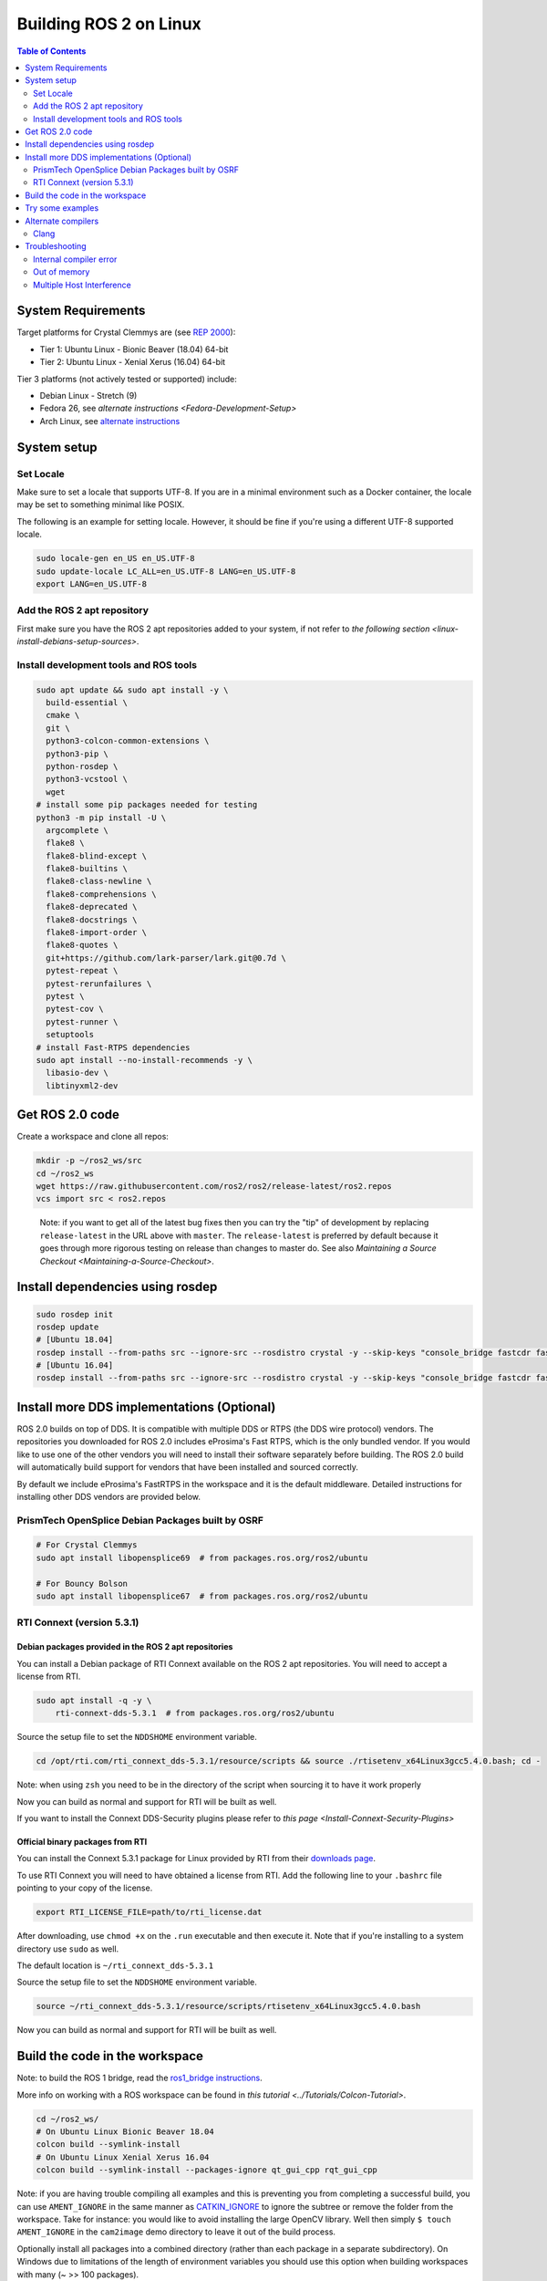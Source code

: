 
Building ROS 2 on Linux
=======================

.. contents:: Table of Contents
   :depth: 2
   :local:


System Requirements
-------------------
Target platforms for Crystal Clemmys are (see `REP 2000 <http://www.ros.org/reps/rep-2000.html>`__):

- Tier 1: Ubuntu Linux - Bionic Beaver (18.04) 64-bit
- Tier 2: Ubuntu Linux - Xenial Xerus (16.04) 64-bit

Tier 3 platforms (not actively tested or supported) include:

- Debian Linux - Stretch (9)
- Fedora 26, see `alternate instructions <Fedora-Development-Setup>`
- Arch Linux, see `alternate instructions <https://wiki.archlinux.org/index.php/Ros#Ros_2>`__

System setup
------------

.. _linux-dev-add-ros2-repo:

Set Locale
^^^^^^^^^^
Make sure to set a locale that supports UTF-8.
If you are in a minimal environment such as a Docker container, the locale may be set to something minimal like POSIX.

The following is an example for setting locale.
However, it should be fine if you're using a different UTF-8 supported locale.

.. code-block:: bash

   sudo locale-gen en_US en_US.UTF-8
   sudo update-locale LC_ALL=en_US.UTF-8 LANG=en_US.UTF-8
   export LANG=en_US.UTF-8

Add the ROS 2 apt repository
^^^^^^^^^^^^^^^^^^^^^^^^^^^^

First make sure you have the ROS 2 apt repositories added to your system, if not refer to `the following section <linux-install-debians-setup-sources>`.

Install development tools and ROS tools
^^^^^^^^^^^^^^^^^^^^^^^^^^^^^^^^^^^^^^^

.. code-block:: bash

   sudo apt update && sudo apt install -y \
     build-essential \
     cmake \
     git \
     python3-colcon-common-extensions \
     python3-pip \
     python-rosdep \
     python3-vcstool \
     wget
   # install some pip packages needed for testing
   python3 -m pip install -U \
     argcomplete \
     flake8 \
     flake8-blind-except \
     flake8-builtins \
     flake8-class-newline \
     flake8-comprehensions \
     flake8-deprecated \
     flake8-docstrings \
     flake8-import-order \
     flake8-quotes \
     git+https://github.com/lark-parser/lark.git@0.7d \
     pytest-repeat \
     pytest-rerunfailures \
     pytest \
     pytest-cov \
     pytest-runner \
     setuptools
   # install Fast-RTPS dependencies
   sudo apt install --no-install-recommends -y \
     libasio-dev \
     libtinyxml2-dev

.. _linux-dev-get-ros2-code:

Get ROS 2.0 code
----------------

Create a workspace and clone all repos:

.. code-block:: bash

   mkdir -p ~/ros2_ws/src
   cd ~/ros2_ws
   wget https://raw.githubusercontent.com/ros2/ros2/release-latest/ros2.repos
   vcs import src < ros2.repos

..

   Note: if you want to get all of the latest bug fixes then you can try the "tip" of development by replacing ``release-latest`` in the URL above with ``master``. The ``release-latest`` is preferred by default because it goes through more rigorous testing on release than changes to master do. See also `Maintaining a Source Checkout <Maintaining-a-Source-Checkout>`.


Install dependencies using rosdep
---------------------------------

.. code-block:: bash

   sudo rosdep init
   rosdep update
   # [Ubuntu 18.04]
   rosdep install --from-paths src --ignore-src --rosdistro crystal -y --skip-keys "console_bridge fastcdr fastrtps libopensplice67 libopensplice69 rti-connext-dds-5.3.1 urdfdom_headers"
   # [Ubuntu 16.04]
   rosdep install --from-paths src --ignore-src --rosdistro crystal -y --skip-keys "console_bridge fastcdr fastrtps libopensplice67 libopensplice69 python3-lark-parser rti-connext-dds-5.3.1 urdfdom_headers"

.. _linux-development-setup-install-more-dds-implementations-optional:

Install more DDS implementations (Optional)
-------------------------------------------

ROS 2.0 builds on top of DDS.
It is compatible with multiple DDS or RTPS (the DDS wire protocol) vendors.
The repositories you downloaded for ROS 2.0 includes eProsima's Fast RTPS, which is the only bundled vendor.
If you would like to use one of the other vendors you will need to install their software separately before building.
The ROS 2.0 build will automatically build support for vendors that have been installed and sourced correctly.

By default we include eProsima's FastRTPS in the workspace and it is the default middleware. Detailed instructions for installing other DDS vendors are provided below.

PrismTech OpenSplice Debian Packages built by OSRF
^^^^^^^^^^^^^^^^^^^^^^^^^^^^^^^^^^^^^^^^^^^^^^^^^^

.. code-block:: bash

   # For Crystal Clemmys
   sudo apt install libopensplice69  # from packages.ros.org/ros2/ubuntu

   # For Bouncy Bolson
   sudo apt install libopensplice67  # from packages.ros.org/ros2/ubuntu

.. raw:: html

   <!--
   ##### Official binary packages from PrismTech

   Install the packages provided by [OpenSplice](https://github.com/ADLINK-IST/opensplice/releases/tag/OSPL_V6_7_180404OSS_RELEASE%2BVS2017%2Bubuntu1804).
   Remember to replace `@@INSTALLDIR@@` with the path where you unpacked the OpenSplice distribution.
   Then, source the ROS `setup.bash` file, and finally, source the `release.com` file in the root of the OpenSplice distribution to set the `OSPL_HOME` environment variable appropriately.
   After that, your shell is ready to run ROS2 binaries with the official OpenSplice distribution.

   You may also need to add the following line to your `.bashrc` file:

   ```
   export PTECH_LICENSE_FILE=path/to/prismtech.lic
   ```

   ##### Building OpenSplice from source

   If you build OpenSplice from source, be sure to remember to following the INSTALL.txt instructions and manually replace the @@INSTALLDIR@@ placeholder in the OpenSplice install/HDE/x86_64.linux/release.com
   -->



RTI Connext (version 5.3.1)
^^^^^^^^^^^^^^^^^^^^^^^^^^^

Debian packages provided in the ROS 2 apt repositories
~~~~~~~~~~~~~~~~~~~~~~~~~~~~~~~~~~~~~~~~~~~~~~~~~~~~~~

You can install a Debian package of RTI Connext available on the ROS 2 apt repositories.
You will need to accept a license from RTI.

.. code-block:: bash

   sudo apt install -q -y \
       rti-connext-dds-5.3.1  # from packages.ros.org/ros2/ubuntu

Source the setup file to set the ``NDDSHOME`` environment variable.

.. code-block:: bash

   cd /opt/rti.com/rti_connext_dds-5.3.1/resource/scripts && source ./rtisetenv_x64Linux3gcc5.4.0.bash; cd -

Note: when using ``zsh`` you need to be in the directory of the script when sourcing it to have it work properly

Now you can build as normal and support for RTI will be built as well.

If you want to install the Connext DDS-Security plugins please refer to `this page <Install-Connext-Security-Plugins>`

Official binary packages from RTI
~~~~~~~~~~~~~~~~~~~~~~~~~~~~~~~~~

You can install the Connext 5.3.1 package for Linux provided by RTI from their `downloads page <https://www.rti.com/downloads>`__.

To use RTI Connext you will need to have obtained a license from RTI.
Add the following line to your ``.bashrc`` file pointing to your copy of the license.

.. code-block:: bash

   export RTI_LICENSE_FILE=path/to/rti_license.dat

After downloading, use ``chmod +x`` on the ``.run`` executable and then execute it.
Note that if you're installing to a system directory use ``sudo`` as well.

The default location is ``~/rti_connext_dds-5.3.1``

Source the setup file to set the ``NDDSHOME`` environment variable.

.. code-block:: bash

   source ~/rti_connext_dds-5.3.1/resource/scripts/rtisetenv_x64Linux3gcc5.4.0.bash

Now you can build as normal and support for RTI will be built as well.

Build the code in the workspace
-------------------------------

Note: to build the ROS 1 bridge, read the `ros1_bridge instructions <https://github.com/ros2/ros1_bridge/blob/master/README.md#building-the-bridge-from-source>`__.

More info on working with a ROS workspace can be found in `this tutorial <../Tutorials/Colcon-Tutorial>`.

.. code-block:: bash

   cd ~/ros2_ws/
   # On Ubuntu Linux Bionic Beaver 18.04
   colcon build --symlink-install
   # On Ubuntu Linux Xenial Xerus 16.04
   colcon build --symlink-install --packages-ignore qt_gui_cpp rqt_gui_cpp

Note: if you are having trouble compiling all examples and this is preventing you from completing a successful build, you can use ``AMENT_IGNORE`` in the same manner as `CATKIN_IGNORE <https://github.com/ros-infrastructure/rep/blob/master/rep-0128.rst>`__ to ignore the subtree or remove the folder from the workspace.
Take for instance: you would like to avoid installing the large OpenCV library.
Well then simply ``$ touch AMENT_IGNORE`` in the ``cam2image`` demo directory to leave it out of the build process.

Optionally install all packages into a combined directory (rather than each package in a separate subdirectory).
On Windows due to limitations of the length of environment variables you should use this option when building workspaces with many (~ >> 100 packages).

Also, if you have already installed ROS2 from Debian make sure that you run the ``build`` command in a fresh environment. You may want to make sure that you do not have ``source /opt/ros/${ROS_DISTRO}/setup.bash`` in your ``.bashrc``.


.. code-block:: bash

   colcon build --symlink-install --merge-install

Afterwards source the ``local_setup.*`` from the ``install`` folder.

Try some examples
-----------------

In one terminal, source the setup file and then run a ``talker``\ :

.. code-block:: bash

   . ~/ros2_ws/install/local_setup.bash
   ros2 run demo_nodes_cpp talker

In another terminal source the setup file and then run a ``listener``\ :

.. code-block:: bash

   . ~/ros2_ws/install/local_setup.bash
   ros2 run demo_nodes_py listener

You should see the ``talker`` saying that it's ``Publishing`` messages and the ``listener`` saying ``I heard`` those messages.
Hooray!

See the `demos <../Tutorials>` for other things to try.

Alternate compilers
-------------------

Using a different compiler besides gcc to compile ROS 2 is easy. If you set the environment variables ``CC`` and ``CXX`` to executables for a working C and C++ compiler, respectively, and retrigger CMake configuration (by using ``--force-cmake-config`` or by deleting the packages you want to be affected), CMake will reconfigure and use the different compiler.

Clang
^^^^^

To configure CMake to detect and use Clang:

.. code-block:: bash

   sudo apt install clang
   export CC=clang
   export CXX=clang++
   colcon build --cmake-force-configure

TODO: using ThreadSanitizer, MemorySanitizer

Troubleshooting
---------------

Internal compiler error
^^^^^^^^^^^^^^^^^^^^^^^

If you experience an ICE when trying to compile on a memory constrained platform like a Raspberry PI you might want to build single threaded (prefix the build invocation with ``MAKEFLAGS=-j1``).

Out of memory
^^^^^^^^^^^^^

The ``ros1_bridge`` in its current form requires 4Gb of free RAM to compile.
If you don't have that amount of RAM available it's suggested to use ``AMENT_IGNORE`` in that folder and skip its compilation.

Multiple Host Interference
^^^^^^^^^^^^^^^^^^^^^^^^^^

If you're running multiple instances on the same network you may get interference.
To avoid this you can set the environment variable ``ROS_DOMAIN_ID`` to a different integer, the default is zero.
This will define the DDS domain id for your system.
Note that if you are using the OpenSplice DDS implementation you will also need to update the OpenSplice configuration file accordingly. The location of the configuration file is referenced in the ``OSPL_URI`` environment variable.
